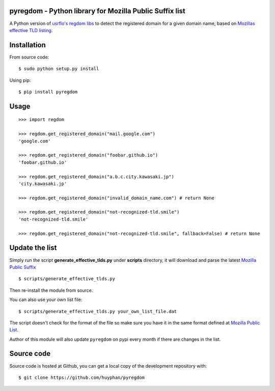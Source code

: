 pyregdom - Python library for Mozilla Public Suffix list
========================================================

A Python version of `usrflo's regdom
libs <https://github.com/usrflo/registered-domain-libs>`_ to detect the
registered domain for a given domain name, based on `Mozillas effective
TLD listing <https://publicsuffix.org/list/>`_.

Installation
============
From source code: ::

    $ sudo python setup.py install

Using pip: ::

    $ pip install pyregdom

Usage
=====
::

    >>> import regdom

    >>> regdom.get_registered_domain("mail.google.com")
    'google.com'

    >>> regdom.get_registered_domain("foobar.github.io")
    'foobar.github.io'

    >>> regdom.get_registered_domain("a.b.c.city.kawasaki.jp")
    'city.kawasaki.jp'

    >>> regdom.get_registered_domain("invalid_domain_name.com") # return None    

    >>> regdom.get_registered_domain("not-recognized-tld.smile")
    'not-recognized-tld.smile'

    >>> regdom.get_registered_domain("not-recognized-tld.smile", fallback=False) # return None


Update the list
===============

Simply run the script **generate_effective_tlds.py** under **scripts**
directory, it will download and parse the latest `Mozilla Public
Suffix <https://publicsuffix.org/list/>`_ ::

$ scripts/generate_effective_tlds.py

Then re-install the module from
source.

You can also use your own list file: ::

$ scripts/generate_effective_tlds.py your_own_list_file.dat

The script doesn't check for the format of the file so make sure you have it
in the same format defined at `Mozilla Public
List <https://publicsuffix.org/list/>`_.

Author of this module will also update ``pyregdom`` on pypi every month
if there are changes in the list.

Source code
===============

Source code is hosted at Github, you can get a local copy of the development repository with:  ::

    $ git clone https://github.com/huyphan/pyregdom
